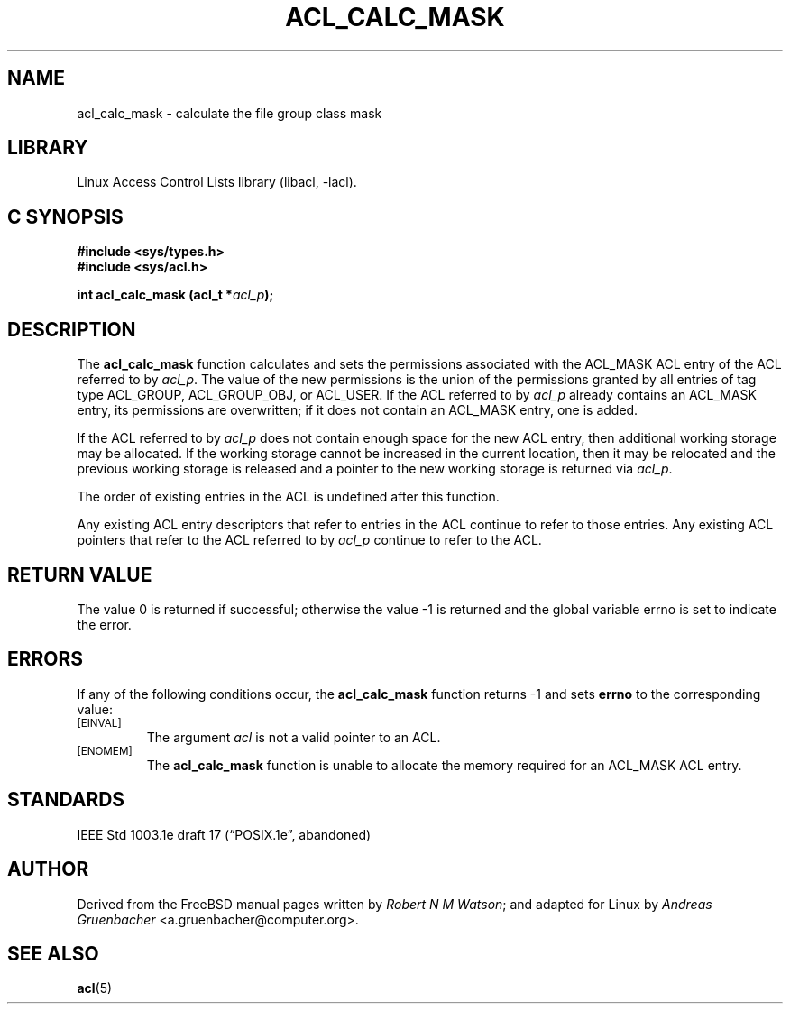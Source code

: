 .\" Access Control Lists manual pages
.\"
.\" (C) 2002 Andreas Gruenbacher, <a.gruenbacher@computer.org>
.\"
.\" THIS SOFTWARE IS PROVIDED BY THE AUTHOR AND CONTRIBUTORS ``AS IS'' AND
.\" ANY EXPRESS OR IMPLIED WARRANTIES, INCLUDING, BUT NOT LIMITED TO, THE
.\" IMPLIED WARRANTIES OF MERCHANTABILITY AND FITNESS FOR A PARTICULAR PURPOSE
.\" ARE DISCLAIMED.  IN NO EVENT SHALL THE AUTHOR OR CONTRIBUTORS BE LIABLE
.\" FOR ANY DIRECT, INDIRECT, INCIDENTAL, SPECIAL, EXEMPLARY, OR CONSEQUENTIAL
.\" DAMAGES (INCLUDING, BUT NOT LIMITED TO, PROCUREMENT OF SUBSTITUTE GOODS
.\" OR SERVICES; LOSS OF USE, DATA, OR PROFITS; OR BUSINESS INTERRUPTION)
.\" HOWEVER CAUSED AND ON ANY THEORY OF LIABILITY, WHETHER IN CONTRACT, STRICT
.\" LIABILITY, OR TORT (INCLUDING NEGLIGENCE OR OTHERWISE) ARISING IN ANY WAY
.\" OUT OF THE USE OF THIS SOFTWARE, EVEN IF ADVISED OF THE POSSIBILITY OF
.\" SUCH DAMAGE.
.\"
.TH ACL_CALC_MASK 3 "Linux ACL Library" "March 2002" "Access Control Lists"
.SH NAME
acl_calc_mask \- calculate the file group class mask
.SH LIBRARY
Linux Access Control Lists library (libacl, \-lacl).
.SH C SYNOPSIS
.sp
.nf
.B #include <sys/types.h>
.B #include <sys/acl.h>
.sp
.B "int acl_calc_mask (acl_t *\f2acl_p\f3);"
.Op
.SH DESCRIPTION
The
.B acl_calc_mask
function calculates and sets the permissions associated with the ACL_MASK
ACL entry of the ACL referred to by
.IR acl_p .
The value of the new permissions is the union of the permissions
granted by all entries of tag type ACL_GROUP, ACL_GROUP_OBJ, or ACL_USER.
If the ACL referred to by
.I acl_p
already contains an ACL_MASK entry, its permissions are overwritten;
if it does not contain an ACL_MASK entry, one is added.
.PP
If the ACL referred to by
.I acl_p
does not contain enough space for the new ACL entry, then additional working
storage may be allocated. If the working storage cannot be increased in the
current location, then it may be relocated and the previous working storage
is released and a pointer to the new working storage is returned via
.IR acl_p .
.PP
The order of existing entries in the ACL is undefined after this function.
.PP
Any existing ACL entry descriptors that refer to entries in the ACL continue to
refer to those entries. Any existing ACL pointers that refer to the ACL
referred to by
.I acl_p
continue to refer to the ACL.
.\" <AG>
.\" Conflict between requirements:
.\" (a) ACL may be relocated,
.\" (b) all pointers remain valid.
.\" </AG>
.SH RETURN VALUE
The value 0 is returned if successful; otherwise the value -1 is
returned and the global variable errno is set to indicate the error.
.SH ERRORS
If any of the following conditions occur, the
.B acl_calc_mask
function returns -1 and sets
.B errno
to the corresponding value:
.TP
.SM
\%[EINVAL]
The argument
.I acl
is not a valid pointer to an ACL.
.TP
.SM
\%[ENOMEM]
The
.B acl_calc_mask
function is unable to allocate the memory required for an ACL_MASK ACL entry.
.SH STANDARDS
IEEE Std 1003.1e draft 17 (\(lqPOSIX.1e\(rq, abandoned)
.SH AUTHOR
Derived from the FreeBSD manual pages written by
.IR "Robert N M Watson" ;
and adapted for Linux by
.I "Andreas Gruenbacher"
<a.gruenbacher@computer.org>.
.SH SEE ALSO
.BR acl (5)
